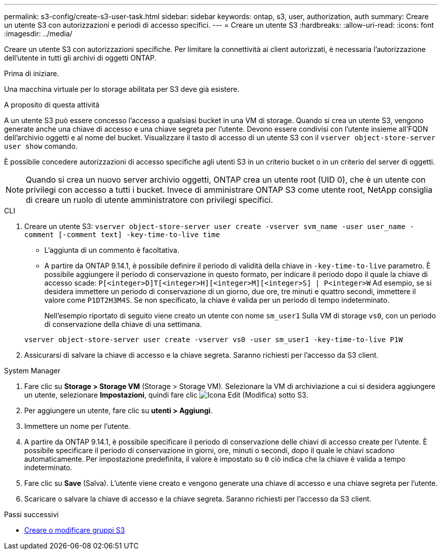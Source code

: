 ---
permalink: s3-config/create-s3-user-task.html 
sidebar: sidebar 
keywords: ontap, s3, user, authorization, auth 
summary: Creare un utente S3 con autorizzazioni e periodi di accesso specifici. 
---
= Creare un utente S3
:hardbreaks:
:allow-uri-read: 
:icons: font
:imagesdir: ../media/


[role="lead"]
Creare un utente S3 con autorizzazioni specifiche. Per limitare la connettività ai client autorizzati, è necessaria l'autorizzazione dell'utente in tutti gli archivi di oggetti ONTAP.

.Prima di iniziare.
Una macchina virtuale per lo storage abilitata per S3 deve già esistere.

.A proposito di questa attività
A un utente S3 può essere concesso l'accesso a qualsiasi bucket in una VM di storage. Quando si crea un utente S3, vengono generate anche una chiave di accesso e una chiave segreta per l'utente. Devono essere condivisi con l'utente insieme all'FQDN dell'archivio oggetti e al nome del bucket. Visualizzare il tasto di accesso di un utente S3 con il `vserver object-store-server user show` comando.

È possibile concedere autorizzazioni di accesso specifiche agli utenti S3 in un criterio bucket o in un criterio del server di oggetti.

[NOTE]
====
Quando si crea un nuovo server archivio oggetti, ONTAP crea un utente root (UID 0), che è un utente con privilegi con accesso a tutti i bucket. Invece di amministrare ONTAP S3 come utente root, NetApp consiglia di creare un ruolo di utente amministratore con privilegi specifici.

====
[role="tabbed-block"]
====
.CLI
--
. Creare un utente S3:
`vserver object-store-server user create -vserver svm_name -user user_name -comment [-comment text] -key-time-to-live time`
+
** L'aggiunta di un commento è facoltativa.
** A partire da ONTAP 9.14.1, è possibile definire il periodo di validità della chiave in `-key-time-to-live` parametro. È possibile aggiungere il periodo di conservazione in questo formato, per indicare il periodo dopo il quale la chiave di accesso scade: `P[<integer>D]T[<integer>H][<integer>M][<integer>S] | P<integer>W`
Ad esempio, se si desidera immettere un periodo di conservazione di un giorno, due ore, tre minuti e quattro secondi, immettere il valore come `P1DT2H3M4S`. Se non specificato, la chiave è valida per un periodo di tempo indeterminato.
+
Nell'esempio riportato di seguito viene creato un utente con nome `sm_user1` Sulla VM di storage `vs0`, con un periodo di conservazione della chiave di una settimana.

+
[listing]
----
vserver object-store-server user create -vserver vs0 -user sm_user1 -key-time-to-live P1W
----


. Assicurarsi di salvare la chiave di accesso e la chiave segreta. Saranno richiesti per l'accesso da S3 client.


--
.System Manager
--
. Fare clic su *Storage > Storage VM* (Storage > Storage VM). Selezionare la VM di archiviazione a cui si desidera aggiungere un utente, selezionare *Impostazioni*, quindi fare clic image:icon_pencil.gif["Icona Edit (Modifica)"] sotto S3.
. Per aggiungere un utente, fare clic su *utenti > Aggiungi*.
. Immettere un nome per l'utente.
. A partire da ONTAP 9.14.1, è possibile specificare il periodo di conservazione delle chiavi di accesso create per l'utente. È possibile specificare il periodo di conservazione in giorni, ore, minuti o secondi, dopo il quale le chiavi scadono automaticamente. Per impostazione predefinita, il valore è impostato su `0` ciò indica che la chiave è valida a tempo indeterminato.
. Fare clic su *Save* (Salva). L'utente viene creato e vengono generate una chiave di accesso e una chiave segreta per l'utente.
. Scaricare o salvare la chiave di accesso e la chiave segreta. Saranno richiesti per l'accesso da S3 client.


--
====
.Passi successivi
* xref:create-modify-groups-task.html[Creare o modificare gruppi S3]

